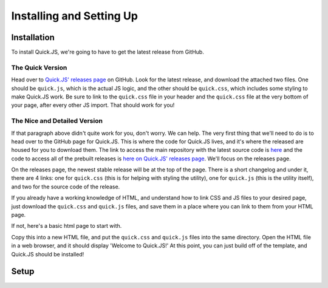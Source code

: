 Installing and Setting Up
**************************

Installation
========================

To install Quick.JS, we're going to have to get the latest release from GitHub.

The Quick Version
------------------------
Head over to `Quick.JS' releases page <https://github.com/MK2018/QuickJS/releases>`_ on GitHub. Look for the latest release, and download the attached two files. One should be ``quick.js``, which is the actual JS logic, and the other should be ``quick.css``, which includes some styling to make Quick.JS work. Be sure to link to the ``quick.css`` file in your header and the ``quick.css`` file at the very bottom of your page, after every other JS import. That should work for you!


The Nice and Detailed Version
--------------------------------
If that paragraph above didn't quite work for you, don't worry. We can help. The very first thing that we'll need to do is to head over to the GitHub page for Quick.JS. This is where the code for Quick.JS lives, and it's where the released are housed for you to download them. The link to access the main repository with the latest source code is `here <https://github.com/MK2018/QuickJS>`_ and the code to access all of the prebuilt releases is `here on Quick.JS' releases page <https://github.com/MK2018/QuickJS/releases>`_. We'll focus on the releases page.

On the releases page, the newest stable release will be at the top of the page. There is a short changelog and under it, there are 4 links: one for ``quick.css`` (this is for helping with styling the utility), one for ``quick.js`` (this is the utility itself), and two for the source code of the release. 

If you already have a working knowledge of HTML, and understand how to link CSS and JS files to your desired page, just download the ``quick.css`` and ``quick.js`` files, and save them in a place where you can link to them from your HTML page. 

If not, here's a basic html page to start with. 

.. gist:: https://gist.github.com/MK2018/b3aace803cd6804b7e5cc78b0ab298f8

Copy this into a new HTML file, and put the ``quick.css`` and ``quick.js`` files into the same directory. Open the HTML file in a web browser, and it should display 'Welcome to Quick.JS!' At this point, you can just build off of the template, and Quick.JS should be installed!

Setup
========================